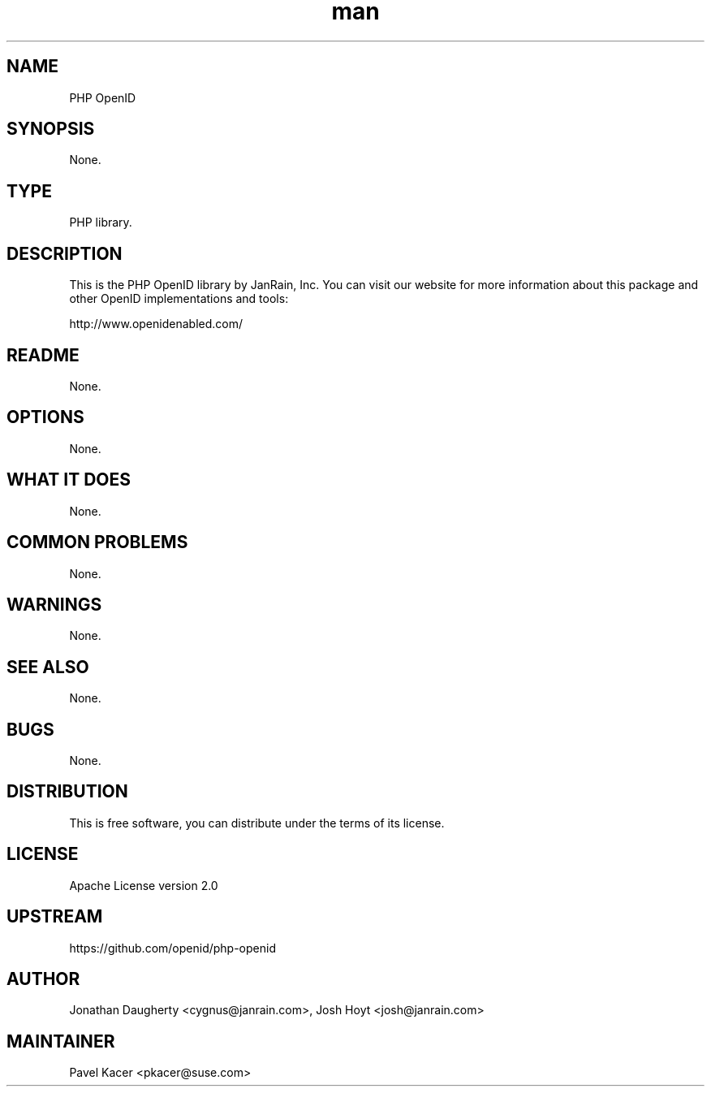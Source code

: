 ." Manpage for PHP OpenID library
.TH man 8 "October 2013" "2.2.2" "PHP OpenID library man page"
.SH NAME
PHP OpenID
.SH SYNOPSIS
None.
.SH TYPE
PHP library.
.SH DESCRIPTION
This is the PHP OpenID library by JanRain, Inc. You can visit our
website for more information about this package and other OpenID
implementations and tools:

  http://www.openidenabled.com/
.SH README
None.
.SH OPTIONS
None.
.SH WHAT IT DOES
None.
.SH COMMON PROBLEMS
None.
.SH WARNINGS
None.
.SH SEE ALSO
None.
.SH BUGS
None.
.SH DISTRIBUTION
This is free software, you can distribute under the terms of its license.
.SH LICENSE
Apache License version 2.0
.SH UPSTREAM
https://github.com/openid/php-openid
.SH AUTHOR
Jonathan Daugherty <cygnus@janrain.com>, Josh Hoyt <josh@janrain.com>
.SH MAINTAINER
Pavel Kacer <pkacer@suse.com>
